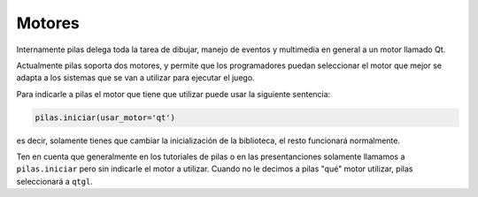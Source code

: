 Motores
=======

Internamente pilas delega toda la tarea de dibujar,
manejo de eventos y multimedia en general a un
motor llamado Qt.

Actualmente pilas soporta dos motores, y permite
que los programadores puedan seleccionar el motor
que mejor se adapta a los sistemas que se van
a utilizar para ejecutar el juego.

Para indicarle a pilas el motor que tiene que
utilizar puede usar la siguiente sentencia:

.. code-block:: python

    pilas.iniciar(usar_motor='qt')

es decir, solamente tienes que cambiar la inicialización
de la biblioteca, el resto funcionará normalmente.

Ten en cuenta que generalmente en los tutoriales de
pilas o en las presentanciones solamente llamamos a ``pilas.iniciar``
pero sin indicarle el motor a utilizar. Cuando no le decimos
a pilas "qué" motor utilizar, pilas seleccionará a ``qtgl``.
